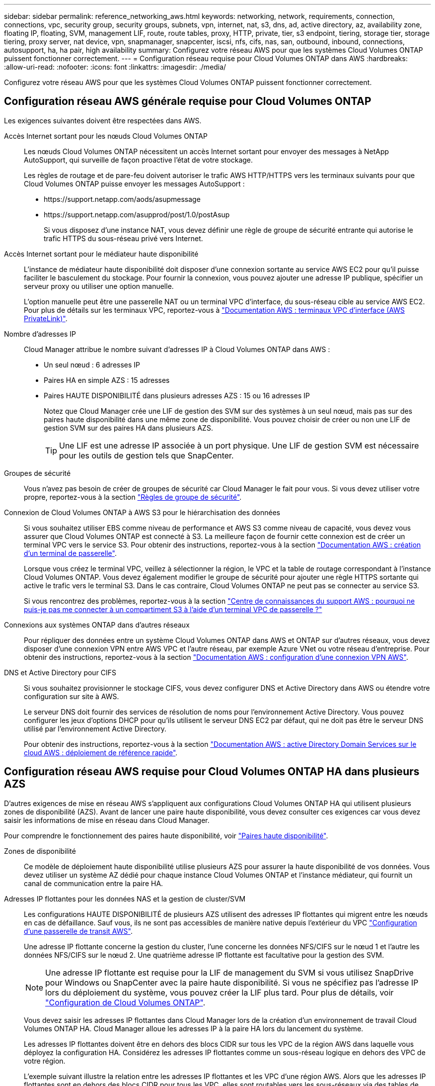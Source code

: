 ---
sidebar: sidebar 
permalink: reference_networking_aws.html 
keywords: networking, network, requirements, connection, connections, vpc, security group, security groups, subnets, vpn, internet, nat, s3, dns, ad, active directory, az, availability zone, floating IP, floating, SVM, management LIF, route, route tables, proxy, HTTP, private, tier, s3 endpoint, tiering, storage tier, storage tiering, proxy server, nat device, vpn, snapmanager, snapcenter, iscsi, nfs, cifs, nas, san, outbound, inbound, connections, autosupport, ha, ha pair, high availability 
summary: Configurez votre réseau AWS pour que les systèmes Cloud Volumes ONTAP puissent fonctionner correctement. 
---
= Configuration réseau requise pour Cloud Volumes ONTAP dans AWS
:hardbreaks:
:allow-uri-read: 
:nofooter: 
:icons: font
:linkattrs: 
:imagesdir: ./media/


[role="lead"]
Configurez votre réseau AWS pour que les systèmes Cloud Volumes ONTAP puissent fonctionner correctement.



== Configuration réseau AWS générale requise pour Cloud Volumes ONTAP

Les exigences suivantes doivent être respectées dans AWS.

Accès Internet sortant pour les nœuds Cloud Volumes ONTAP:: Les nœuds Cloud Volumes ONTAP nécessitent un accès Internet sortant pour envoyer des messages à NetApp AutoSupport, qui surveille de façon proactive l'état de votre stockage.
+
--
Les règles de routage et de pare-feu doivent autoriser le trafic AWS HTTP/HTTPS vers les terminaux suivants pour que Cloud Volumes ONTAP puisse envoyer les messages AutoSupport :

* \https://support.netapp.com/aods/asupmessage
* \https://support.netapp.com/asupprod/post/1.0/postAsup
+
Si vous disposez d'une instance NAT, vous devez définir une règle de groupe de sécurité entrante qui autorise le trafic HTTPS du sous-réseau privé vers Internet.



--
Accès Internet sortant pour le médiateur haute disponibilité:: L'instance de médiateur haute disponibilité doit disposer d'une connexion sortante au service AWS EC2 pour qu'il puisse faciliter le basculement du stockage. Pour fournir la connexion, vous pouvez ajouter une adresse IP publique, spécifier un serveur proxy ou utiliser une option manuelle.
+
--
L'option manuelle peut être une passerelle NAT ou un terminal VPC d'interface, du sous-réseau cible au service AWS EC2. Pour plus de détails sur les terminaux VPC, reportez-vous à http://docs.aws.amazon.com/AmazonVPC/latest/UserGuide/vpce-interface.html["Documentation AWS : terminaux VPC d'interface (AWS PrivateLink)"^].

--
Nombre d'adresses IP:: Cloud Manager attribue le nombre suivant d'adresses IP à Cloud Volumes ONTAP dans AWS :
+
--
* Un seul nœud : 6 adresses IP
* Paires HA en simple AZS : 15 adresses
* Paires HAUTE DISPONIBILITÉ dans plusieurs adresses AZS : 15 ou 16 adresses IP
+
Notez que Cloud Manager crée une LIF de gestion des SVM sur des systèmes à un seul nœud, mais pas sur des paires haute disponibilité dans une même zone de disponibilité. Vous pouvez choisir de créer ou non une LIF de gestion SVM sur des paires HA dans plusieurs AZS.

+

TIP: Une LIF est une adresse IP associée à un port physique. Une LIF de gestion SVM est nécessaire pour les outils de gestion tels que SnapCenter.



--
Groupes de sécurité:: Vous n'avez pas besoin de créer de groupes de sécurité car Cloud Manager le fait pour vous. Si vous devez utiliser votre propre, reportez-vous à la section link:reference_security_groups.html["Règles de groupe de sécurité"].
Connexion de Cloud Volumes ONTAP à AWS S3 pour le hiérarchisation des données:: Si vous souhaitez utiliser EBS comme niveau de performance et AWS S3 comme niveau de capacité, vous devez vous assurer que Cloud Volumes ONTAP est connecté à S3. La meilleure façon de fournir cette connexion est de créer un terminal VPC vers le service S3. Pour obtenir des instructions, reportez-vous à la section https://docs.aws.amazon.com/AmazonVPC/latest/UserGuide/vpce-gateway.html#create-gateway-endpoint["Documentation AWS : création d'un terminal de passerelle"^].
+
--
Lorsque vous créez le terminal VPC, veillez à sélectionner la région, le VPC et la table de routage correspondant à l'instance Cloud Volumes ONTAP. Vous devez également modifier le groupe de sécurité pour ajouter une règle HTTPS sortante qui active le trafic vers le terminal S3. Dans le cas contraire, Cloud Volumes ONTAP ne peut pas se connecter au service S3.

Si vous rencontrez des problèmes, reportez-vous à la section https://aws.amazon.com/premiumsupport/knowledge-center/connect-s3-vpc-endpoint/["Centre de connaissances du support AWS : pourquoi ne puis-je pas me connecter à un compartiment S3 à l'aide d'un terminal VPC de passerelle ?"^]

--
Connexions aux systèmes ONTAP dans d'autres réseaux:: Pour répliquer des données entre un système Cloud Volumes ONTAP dans AWS et ONTAP sur d'autres réseaux, vous devez disposer d'une connexion VPN entre AWS VPC et l'autre réseau, par exemple Azure VNet ou votre réseau d'entreprise. Pour obtenir des instructions, reportez-vous à la section https://docs.aws.amazon.com/AmazonVPC/latest/UserGuide/SetUpVPNConnections.html["Documentation AWS : configuration d'une connexion VPN AWS"^].
DNS et Active Directory pour CIFS:: Si vous souhaitez provisionner le stockage CIFS, vous devez configurer DNS et Active Directory dans AWS ou étendre votre configuration sur site à AWS.
+
--
Le serveur DNS doit fournir des services de résolution de noms pour l'environnement Active Directory. Vous pouvez configurer les jeux d'options DHCP pour qu'ils utilisent le serveur DNS EC2 par défaut, qui ne doit pas être le serveur DNS utilisé par l'environnement Active Directory.

Pour obtenir des instructions, reportez-vous à la section https://docs.aws.amazon.com/quickstart/latest/active-directory-ds/welcome.html["Documentation AWS : active Directory Domain Services sur le cloud AWS : déploiement de référence rapide"^].

--




== Configuration réseau AWS requise pour Cloud Volumes ONTAP HA dans plusieurs AZS

D'autres exigences de mise en réseau AWS s'appliquent aux configurations Cloud Volumes ONTAP HA qui utilisent plusieurs zones de disponibilité (AZS). Avant de lancer une paire haute disponibilité, vous devez consulter ces exigences car vous devez saisir les informations de mise en réseau dans Cloud Manager.

Pour comprendre le fonctionnement des paires haute disponibilité, voir link:concept_ha.html["Paires haute disponibilité"].

Zones de disponibilité:: Ce modèle de déploiement haute disponibilité utilise plusieurs AZS pour assurer la haute disponibilité de vos données. Vous devez utiliser un système AZ dédié pour chaque instance Cloud Volumes ONTAP et l'instance médiateur, qui fournit un canal de communication entre la paire HA.
Adresses IP flottantes pour les données NAS et la gestion de cluster/SVM:: Les configurations HAUTE DISPONIBILITÉ de plusieurs AZS utilisent des adresses IP flottantes qui migrent entre les nœuds en cas de défaillance. Sauf vous, ils ne sont pas accessibles de manière native depuis l'extérieur du VPC link:task_setting_up_transit_gateway.html["Configuration d'une passerelle de transit AWS"].
+
--
Une adresse IP flottante concerne la gestion du cluster, l'une concerne les données NFS/CIFS sur le nœud 1 et l'autre les données NFS/CIFS sur le nœud 2. Une quatrième adresse IP flottante est facultative pour la gestion des SVM.


NOTE: Une adresse IP flottante est requise pour la LIF de management du SVM si vous utilisez SnapDrive pour Windows ou SnapCenter avec la paire haute disponibilité. Si vous ne spécifiez pas l'adresse IP lors du déploiement du système, vous pouvez créer la LIF plus tard. Pour plus de détails, voir link:task_setting_up_ontap_cloud.html["Configuration de Cloud Volumes ONTAP"].

Vous devez saisir les adresses IP flottantes dans Cloud Manager lors de la création d'un environnement de travail Cloud Volumes ONTAP HA. Cloud Manager alloue les adresses IP à la paire HA lors du lancement du système.

Les adresses IP flottantes doivent être en dehors des blocs CIDR sur tous les VPC de la région AWS dans laquelle vous déployez la configuration HA. Considérez les adresses IP flottantes comme un sous-réseau logique en dehors des VPC de votre région.

L'exemple suivant illustre la relation entre les adresses IP flottantes et les VPC d'une région AWS. Alors que les adresses IP flottantes sont en dehors des blocs CIDR pour tous les VPC, elles sont routables vers les sous-réseaux via des tables de routage.

image:diagram_ha_floating_ips.png["Image conceptuelle montrant les blocs CIDR pour cinq VPC dans une région AWS et trois adresses IP flottantes en dehors des blocs CIDR des VPC."]


NOTE: Cloud Manager crée automatiquement des adresses IP statiques pour l'accès iSCSI et pour l'accès NAS des clients en dehors du VPC. Vous n'avez pas besoin de répondre à des exigences relatives à ces types d'adresses IP.

--
Passerelle de transport pour activer l'accès IP flottant depuis l'extérieur du VPC:: link:task_setting_up_transit_gateway.html["Configuration d'une passerelle de transit AWS"] Pour permettre l'accès aux adresses IP flottantes d'une paire haute disponibilité de l'extérieur du VPC où réside la paire haute disponibilité.
Tables de routage:: Une fois que vous avez spécifié les adresses IP flottantes dans Cloud Manager, vous devez sélectionner les tables de route qui doivent inclure des routes vers les adresses IP flottantes. Cela permet au client d'accéder à la paire haute disponibilité.
+
--
Si vous n'avez qu'une seule table de routage pour les sous-réseaux dans votre VPC (la table de routage principale), Cloud Manager ajoute automatiquement les adresses IP flottantes à cette table de routage. Si vous avez plusieurs tables de routage, il est très important de sélectionner les tables de routage appropriées au lancement de la paire haute disponibilité. Dans le cas contraire, certains clients n'ont peut-être pas accès à Cloud Volumes ONTAP.

Par exemple, vous pouvez avoir deux sous-réseaux associés à différentes tables de routage. Si vous sélectionnez la table de routage A, mais pas la table de routage B, les clients du sous-réseau associé à la table de routage A peuvent accéder à la paire HA, mais les clients du sous-réseau associé à la table de routage B ne peuvent pas.

Pour plus d'informations sur les tables de routage, voir http://docs.aws.amazon.com/AmazonVPC/latest/UserGuide/VPC_Route_Tables.html["Documentation AWS : tables de routage"^].

--
Connexion aux outils de gestion NetApp:: Pour utiliser les outils de gestion NetApp avec des configurations haute disponibilité figurant dans plusieurs modèles AZS, vous disposez de deux options de connexion :
+
--
. Déployez les outils de gestion NetApp sur un autre VPC et link:task_setting_up_transit_gateway.html["Configuration d'une passerelle de transit AWS"]. La passerelle permet d'accéder à l'adresse IP flottante de l'interface de gestion du cluster à partir de l'extérieur du VPC.
. Déployez les outils de gestion NetApp sur le même VPC avec une configuration de routage similaire à celle des clients NAS.


--




=== Exemple de configuration

L'image suivante montre une configuration HA optimale dans AWS fonctionnant comme une configuration active-passive :

image:diagram_ha_networking.png["Image conceptuelle de l'association des composants de l'architecture Cloud Volumes ONTAP HA : deux nœuds Cloud Volumes ONTAP et une instance de médiateur, chacun dans des zones de disponibilité distinctes."]



== Exemples de configurations VPC

Pour mieux comprendre comment déployer Cloud Manager et Cloud Volumes ONTAP dans AWS, vous devez consulter les configurations VPC les plus courantes.

* Un VPC avec des sous-réseaux publics et privés et un périphérique NAT
* Un VPC avec un sous-réseau privé et une connexion VPN avec votre réseau




=== Un VPC avec des sous-réseaux publics et privés et un périphérique NAT

Cette configuration VPC inclut des sous-réseaux publics et privés, une passerelle Internet qui connecte le VPC à Internet et une passerelle NAT ou une instance NAT dans le sous-réseau public qui active le trafic Internet sortant à partir du sous-réseau privé. Dans cette configuration, vous pouvez exécuter Cloud Manager dans un sous-réseau public ou privé, mais le sous-réseau public est recommandé car il permet l'accès à partir d'hôtes en dehors du VPC. Vous pouvez ensuite lancer des instances Cloud Volumes ONTAP dans le sous-réseau privé.


NOTE: Au lieu d'un périphérique NAT, vous pouvez utiliser un proxy HTTP pour fournir une connectivité Internet.

Pour plus de détails sur ce scénario, voir http://docs.aws.amazon.com/AmazonVPC/latest/UserGuide/VPC_Scenario2.html["Documentation AWS : scénario 2 : VPC avec sous-réseaux publics et privés (NAT)"^].

Le graphique ci-dessous présente Cloud Manager s'exécutant dans un sous-réseau public et des systèmes à nœud unique s'exécutant dans un sous-réseau privé :

image:diagram_vpc_public_and_private.png["Cette illustration représente Cloud Manager et une instance NAT exécutée dans un sous-réseau public, ainsi que les instances Cloud Volumes ONTAP et NetApp support qui s'exécutent dans un sous-réseau privé."]



=== Un VPC avec un sous-réseau privé et une connexion VPN avec votre réseau

Cette configuration VPC est une configuration de cloud hybride dans laquelle Cloud Volumes ONTAP devient une extension de votre environnement privé. La configuration inclut un sous-réseau privé et une passerelle privée virtuelle avec une connexion VPN à votre réseau. Le routage à travers le tunnel VPN permet aux instances EC2 d'accéder à Internet via votre réseau et vos pare-feu. Vous pouvez exécuter Cloud Manager dans le sous-réseau privé ou dans votre data center. Vous lancez ensuite Cloud Volumes ONTAP dans le sous-réseau privé.


NOTE: Vous pouvez également utiliser un serveur proxy dans cette configuration pour autoriser l'accès à Internet. Le serveur proxy peut se trouver dans votre data center ou dans AWS.

Si vous souhaitez répliquer des données entre les systèmes FAS de votre data center et les systèmes Cloud Volumes ONTAP d'AWS, vous devez utiliser une connexion VPN pour sécuriser la liaison.

Pour plus de détails sur ce scénario, voir http://docs.aws.amazon.com/AmazonVPC/latest/UserGuide/VPC_Scenario4.html["Documentation AWS : scénario 4 : VPC avec un sous-réseau privé uniquement et accès VPN géré par AWS"^].

Le graphique ci-dessous présente Cloud Manager exécuté dans votre data center et les systèmes à nœud unique s'exécutant dans un sous-réseau privé :

image:diagram_vpc_private.png["Cette illustration montre l'exécution de Cloud Manager dans un data Center, ainsi que des instances Cloud Volumes ONTAP et une instance de support NetApp s'exécutant dans un sous-réseau privé. Il existe une connexion VPN entre le data Center et Amazon Web Services."]

